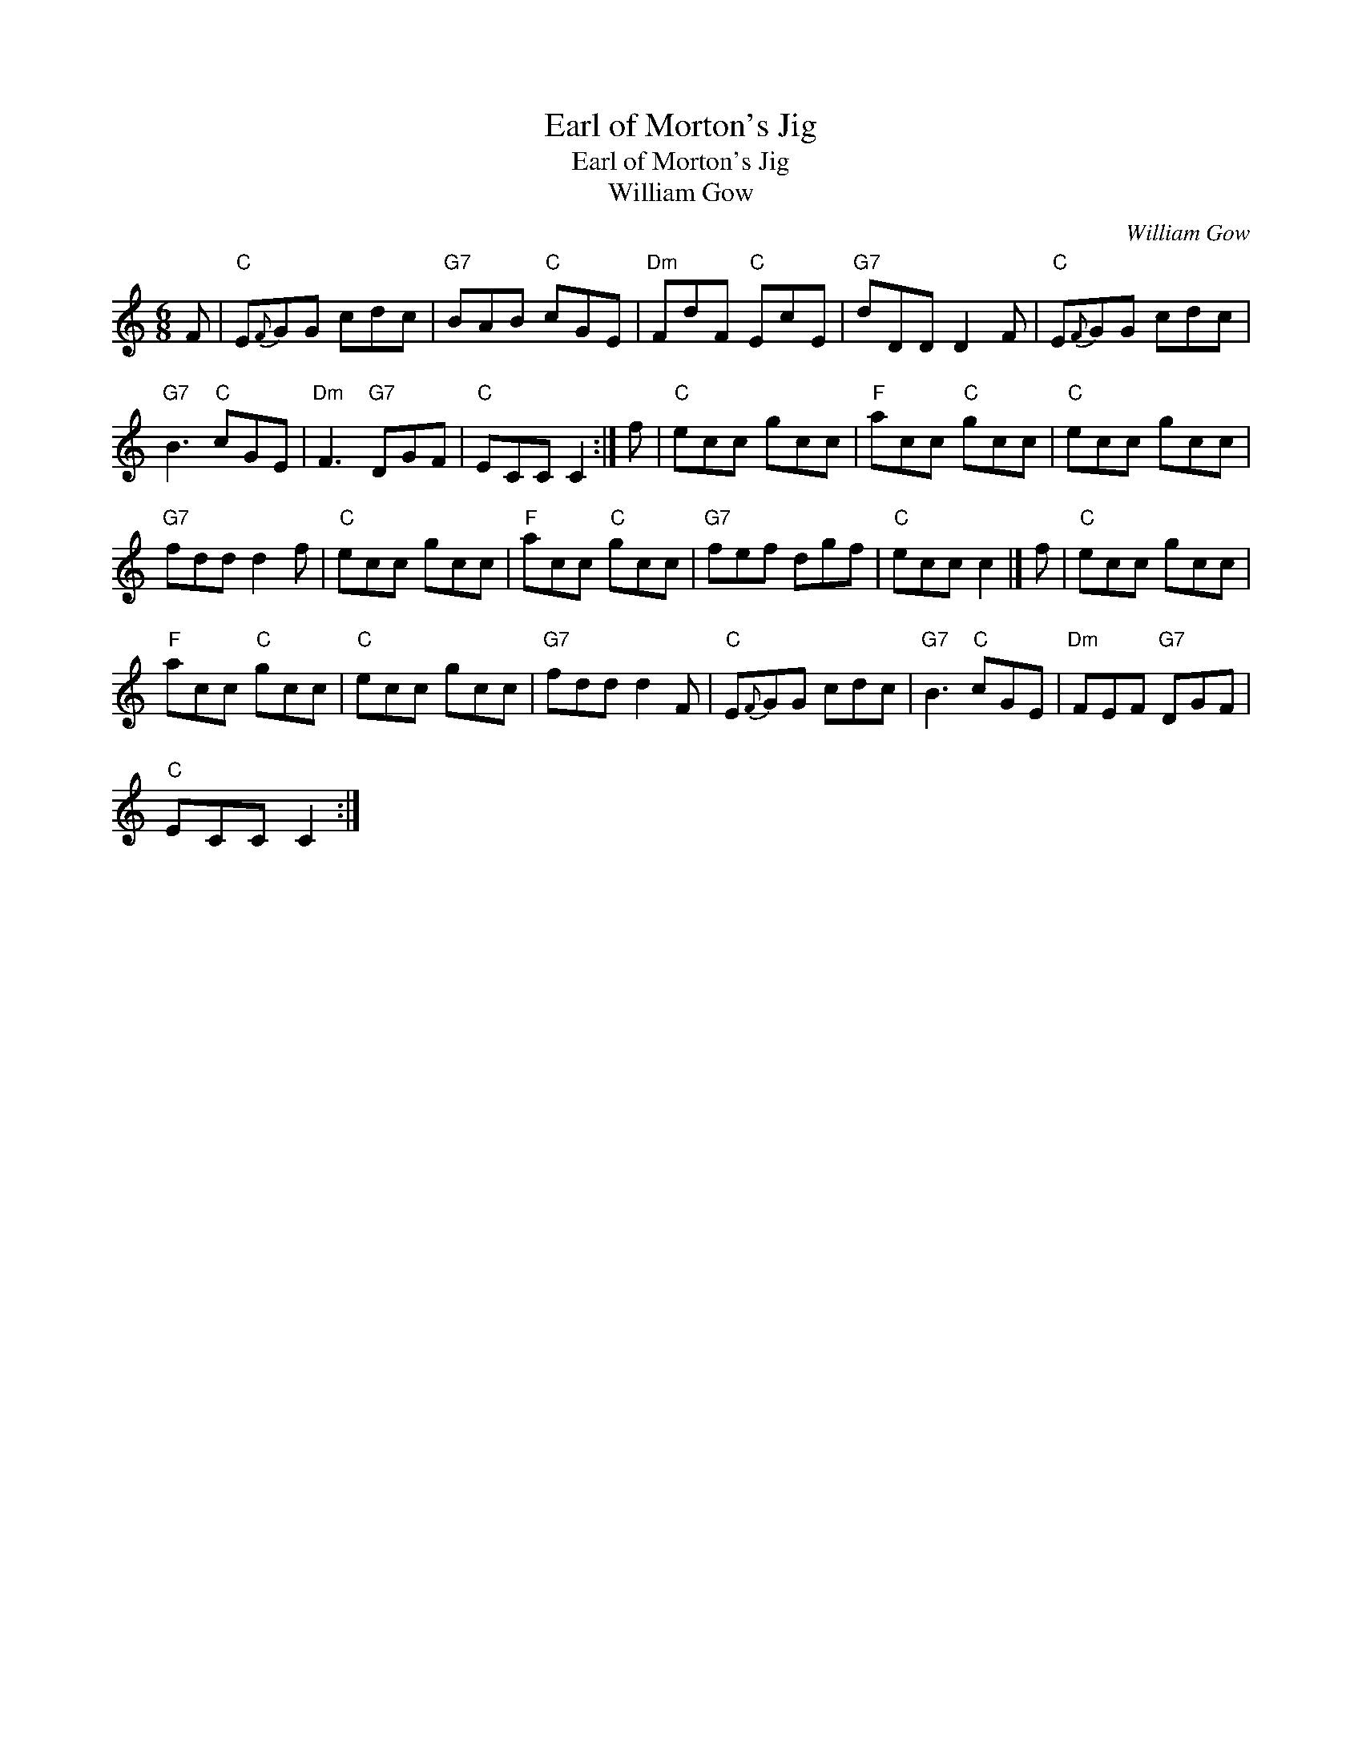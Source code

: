 X:1
T:Earl of Morton's Jig
T:Earl of Morton's Jig
T:William Gow
C:William Gow
L:1/8
M:6/8
K:C
V:1 treble 
V:1
 F |"C" E{F}GG cdc |"G7" BAB"C" cGE |"Dm" FdF"C" EcE |"G7" dDD D2 F |"C" E{F}GG cdc | %6
"G7" B3"C" cGE |"Dm" F3"G7" DGF |"C" ECC C2 :| f |"C" ecc gcc |"F" acc"C" gcc |"C" ecc gcc | %13
"G7" fdd d2 f |"C" ecc gcc |"F" acc"C" gcc |"G7" fef dgf |"C" ecc c2 |] f |"C" ecc gcc | %20
"F" acc"C" gcc |"C" ecc gcc |"G7" fdd d2 F |"C" E{F}GG cdc |"G7" B3"C" cGE |"Dm" FEF"G7" DGF | %26
"C" ECC C2 :| %27

